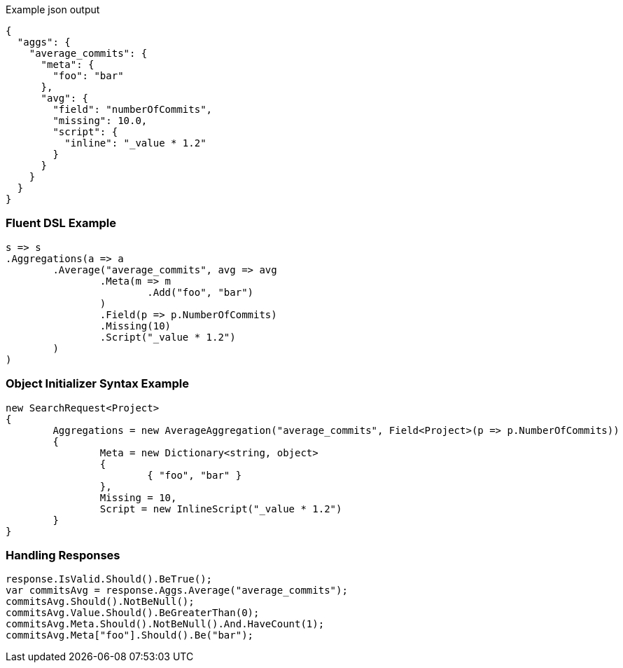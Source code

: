 :ref_current: https://www.elastic.co/guide/en/elasticsearch/reference/current

:github: https://github.com/elastic/elasticsearch-net

:imagesdir: ../../../images

[source,javascript,method-name="expectjson"]
.Example json output
----
{
  "aggs": {
    "average_commits": {
      "meta": {
        "foo": "bar"
      },
      "avg": {
        "field": "numberOfCommits",
        "missing": 10.0,
        "script": {
          "inline": "_value * 1.2"
        }
      }
    }
  }
}
----

=== Fluent DSL Example

[source,csharp,method-name="fluent"]
----
s => s
.Aggregations(a => a
	.Average("average_commits", avg => avg
		.Meta(m => m
			.Add("foo", "bar")
		)
		.Field(p => p.NumberOfCommits)
		.Missing(10)
		.Script("_value * 1.2")
	)
)
----

=== Object Initializer Syntax Example

[source,csharp,method-name="initializer"]
----
new SearchRequest<Project>
{
	Aggregations = new AverageAggregation("average_commits", Field<Project>(p => p.NumberOfCommits))
	{
		Meta = new Dictionary<string, object>
		{
			{ "foo", "bar" }
		},
		Missing = 10,
		Script = new InlineScript("_value * 1.2")
	}
}
----

=== Handling Responses

[source,csharp,method-name="expectresponse"]
----
response.IsValid.Should().BeTrue();
var commitsAvg = response.Aggs.Average("average_commits");
commitsAvg.Should().NotBeNull();
commitsAvg.Value.Should().BeGreaterThan(0);
commitsAvg.Meta.Should().NotBeNull().And.HaveCount(1);
commitsAvg.Meta["foo"].Should().Be("bar");
----

